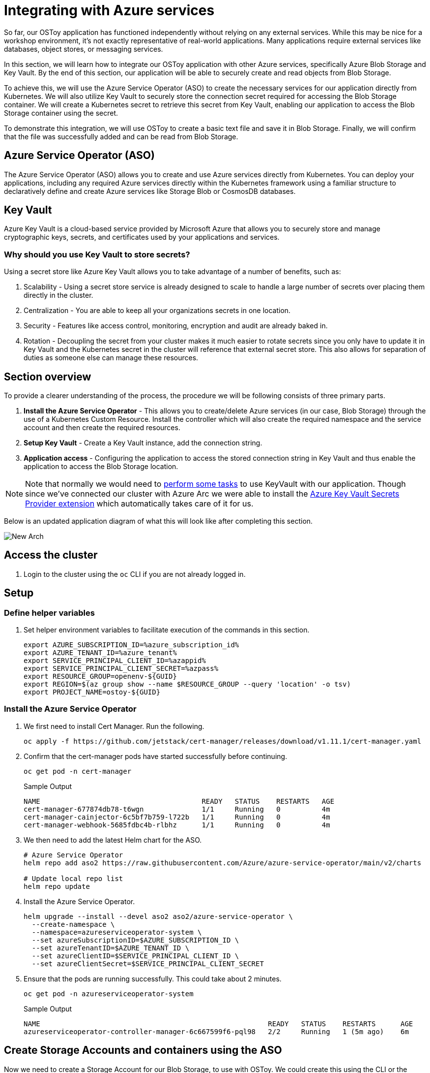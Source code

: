= Integrating with Azure services

So far, our OSToy application has functioned independently without relying on any external services. While this may be nice for a workshop environment, it's not exactly representative of real-world applications. Many applications require external services like databases, object stores, or messaging services.

In this section, we will learn how to integrate our OSToy application with other Azure services, specifically Azure Blob Storage and Key Vault. By the end of this section, our application will be able to securely create and read objects from Blob Storage.

To achieve this, we will use the Azure Service Operator (ASO) to create the necessary services for our application directly from Kubernetes. We will also utilize Key Vault to securely store the connection secret required for accessing the Blob Storage container. We will create a Kubernetes secret to retrieve this secret from Key Vault, enabling our application to access the Blob Storage container using the secret.

To demonstrate this integration, we will use OSToy to create a basic text file and save it in Blob Storage. Finally, we will confirm that the file was successfully added and can be read from Blob Storage.

== Azure Service Operator (ASO)

The Azure Service Operator (ASO) allows you to create and use Azure services directly from Kubernetes. You can deploy your applications, including any required Azure services directly within the Kubernetes framework using a familiar structure to declaratively define and create Azure services like Storage Blob or CosmosDB databases.

== Key Vault

Azure Key Vault is a cloud-based service provided by Microsoft Azure that allows you to securely store and manage cryptographic keys, secrets, and certificates used by your applications and services.

=== Why should you use Key Vault to store secrets?

.Using a secret store like Azure Key Vault allows you to take advantage of a number of benefits, such as:
. Scalability - Using a secret store service is already designed to scale to handle a large number of secrets over placing them directly in the cluster.
. Centralization - You are able to keep all your organizations secrets in one location.
. Security - Features like access control, monitoring, encryption and audit are already baked in.
. Rotation - Decoupling the secret from your cluster makes it much easier to rotate secrets since you only have to update it in Key Vault and the Kubernetes secret in the cluster will reference that external secret store. This also allows for separation of duties as someone else can manage these resources.

== Section overview

To provide a clearer understanding of the process, the procedure we will be following consists of three primary parts.

. *Install the Azure Service Operator* - This allows you to create/delete Azure services (in our case, Blob Storage) through the use of a Kubernetes Custom Resource. Install the controller which will also create the required namespace and the service account and then create the required resources.
. *Setup Key Vault* - Create a Key Vault instance, add the connection string.
. *Application access* - Configuring the application to access the stored connection string in Key Vault and thus enable the application to access the Blob Storage location.

[NOTE]
====
Note that normally we would need to https://learn.microsoft.com/en-us/azure/openshift/howto-use-key-vault-secrets[perform some tasks] to use KeyVault with our application. Though since we've connected our cluster with Azure Arc we were able to install the https://learn.microsoft.com/en-us/azure/azure-arc/kubernetes/tutorial-akv-secrets-provider[Azure Key Vault Secrets Provider extension] which automatically takes care of it for us.
====

Below is an updated application diagram of what this will look like after completing this section.

image::media/managedlab/49-newarch.png[New Arch]

== Access the cluster

. Login to the cluster using the `oc` CLI if you are not already logged in.

== Setup

=== Define helper variables

. Set helper environment variables to facilitate execution of the commands in this section.
+
[source,sh,role=execute]
----
export AZURE_SUBSCRIPTION_ID=%azure_subscription_id%
export AZURE_TENANT_ID=%azure_tenant%
export SERVICE_PRINCIPAL_CLIENT_ID=%azappid%
export SERVICE_PRINCIPAL_CLIENT_SECRET=%azpass%
export RESOURCE_GROUP=openenv-${GUID}
export REGION=$(az group show --name $RESOURCE_GROUP --query 'location' -o tsv)
export PROJECT_NAME=ostoy-${GUID}
----
////
RESORUCE_GROUP is %resourcegroup% in agd, but needs to be part of provision data
REGION, also in agd,but not in provision data
////

=== Install the Azure Service Operator

. We first need to install Cert Manager. Run the following.
+
[source,sh,role=execute]
----
oc apply -f https://github.com/jetstack/cert-manager/releases/download/v1.11.1/cert-manager.yaml
----

. Confirm that the cert-manager pods have started successfully before continuing.
+
[source,sh,role=execute]
----
oc get pod -n cert-manager
----
+
.Sample Output
[source,text,options=nowrap]
----
NAME                                       READY   STATUS    RESTARTS   AGE
cert-manager-677874db78-t6wgn              1/1     Running   0          4m
cert-manager-cainjector-6c5bf7b759-l722b   1/1     Running   0          4m
cert-manager-webhook-5685fdbc4b-rlbhz      1/1     Running   0          4m
----

. We then need to add the latest Helm chart for the ASO.
+
[source,sh,role=execute]
----
# Azure Service Operator
helm repo add aso2 https://raw.githubusercontent.com/Azure/azure-service-operator/main/v2/charts

# Update local repo list
helm repo update
----

. Install the Azure Service Operator.
+
[source,sh,role=execute]
----
helm upgrade --install --devel aso2 aso2/azure-service-operator \
  --create-namespace \
  --namespace=azureserviceoperator-system \
  --set azureSubscriptionID=$AZURE_SUBSCRIPTION_ID \
  --set azureTenantID=$AZURE_TENANT_ID \
  --set azureClientID=$SERVICE_PRINCIPAL_CLIENT_ID \
  --set azureClientSecret=$SERVICE_PRINCIPAL_CLIENT_SECRET
----

. Ensure that the pods are running successfully.  This could take about 2 minutes.
+
[source,sh,role=execute]
----
oc get pod -n azureserviceoperator-system
----
+
.Sample Output
[source,text,options=nowrap]
----
NAME                                                       READY   STATUS    RESTARTS      AGE
azureserviceoperator-controller-manager-6c667599f6-pql98   2/2     Running   1 (5m ago)    6m
----

== Create Storage Accounts and containers using the ASO

Now we need to create a Storage Account for our Blob Storage, to use with OSToy.
We could create this using the CLI or the Azure Portal, but wouldn't it be nice if we could do so using standard Kubernetes objects? We could have defined the all these resources in once place (like in the deployment manifest), but for the purpose of gaining experience we will create each resource separately below.

. Create a NEW project namespace for this lab by running:
+
[source,sh,role=execute]
----
oc new-project ${PROJECT_NAME}
----

. Create a ResourceGroup object in our project.
+
[source,sh,role=execute]
----
cat << EOF | oc apply -f -
apiVersion: resources.azure.com/v1api20200601
kind: ResourceGroup
metadata:
  name: ${RESOURCE_GROUP}
  namespace: ${PROJECT_NAME}
spec:
  location: ${REGION}
EOF
----

. Create a Storage Account.
+
[source,sh,role=execute]
----
cat << EOF | oc apply -f -
apiVersion: storage.azure.com/v1api20210401
kind: StorageAccount
metadata:
  name: ostoystorage${GUID}
  namespace: ${PROJECT_NAME}
spec:
  location: ${REGION}
  kind: BlobStorage
  sku:
    name: Standard_LRS
  owner:
    name: ${RESOURCE_GROUP}
  accessTier: Hot
EOF
----

. Confirm that it was created. It may take a minute or two to appear.
+
[source,sh,role=execute]
----
az storage account list --query '[].name' --output tsv | grep ostoystorage${GUID}
----

. Create a Blob Service.
+
[source,sh,role=execute]
----
cat << EOF | oc apply -f -
apiVersion: storage.azure.com/v1api20210401
kind: StorageAccountsBlobService
metadata:
  name: ostoystorage${GUID}service
  namespace: ${PROJECT_NAME}
spec:
  owner:
    name: ostoystorage${GUID}
EOF
----

. Finally create a storage container.
+
[source,sh,role=execute]
----
cat << EOF | oc apply -f -
apiVersion: storage.azure.com/v1api20210401
kind: StorageAccountsBlobServicesContainer
metadata:
  name: ${PROJECT_NAME}-container
  namespace: ${PROJECT_NAME}
spec:
  owner:
    name: ostoystorage${GUID}service
EOF
----

. Confirm that the container was created. It make take a minute or two to appear.
+
[source,sh,role=execute]
----
az storage container list --auth-mode login --account-name ostoystorage${GUID} --query '[].name' -o tsv
----

. Obtain the connection string of the Storage Account for use in the next section. The connection string contains all the information required to connect to the storage account. This should be guarded and securely stored. The `--name` parameter is the name of the Storage Account we created using the ASO.
+
[source,sh,role=execute]
----
export CONNECTION_STRING=$(az storage account show-connection-string --name ostoystorage${GUID} --resource-group ${RESOURCE_GROUP} -o tsv)
----

The storage account is now set up for use with our application.

== Create Key Vault and store the secret

In this part we will create a Key Vault location to store the connection string to our Storage account. Our application will use this to connect to the Blob Storage container we created, enabling it to display the contents, create new files, as well as display the contents of the files. We will mount this as a secret in a secure volume mount within our application. Our application will then read that to access the Blob storage.

. Set an environment variable for the name of the Key Vault instance which we will create.
+
[source,sh,role=execute]
----
export KEYVAULT_NAME=secret-store-${GUID}
----

. Create an Azure Key Vault.
+
[source,sh,role=execute]
----
az keyvault create -n $KEYVAULT_NAME --resource-group ${RESOURCE_GROUP} --location $REGION
----

. Store the connection string as a secret in Key Vault.
+
[source,sh,role=execute]
----
az keyvault secret set --vault-name $KEYVAULT_NAME --name connectionsecret --value $CONNECTION_STRING
----

. Set an Access Policy for the Service Principal. This allows the Service Principal to get secrets from the Key Vault instance.
+
[source,sh,role=execute]
----
az keyvault set-policy -n $KEYVAULT_NAME --secret-permissions get --spn $SERVICE_PRINCIPAL_CLIENT_ID
----

. Create a secret for Kubernetes to use to access the Key Vault. When this command is executed, the Service Principal's credentials are stored in the `secrets-store-creds` Secret object, where it can be used by the Secret Store CSI driver to authenticate with Azure Key Vault and retrieve secrets when needed.
+
[source,sh,role=execute]
----
oc create secret generic secrets-store-creds \
-n $PROJECT_NAME \
--from-literal clientid=$SERVICE_PRINCIPAL_CLIENT_ID \
--from-literal clientsecret=$SERVICE_PRINCIPAL_CLIENT_SECRET
----

. Create a label for the secret. By default, the secret store provider has filtered watch enabled on secrets. You can allow it to find the secret in the default configuration by adding this label to the secret.
+
[source,sh,role=execute]
----
oc -n $PROJECT_NAME label secret secrets-store-creds secrets-store.csi.k8s.io/used=true
----

. Create the Secret Provider Class to give access to this secret. To learn more about the fields in this class see https://learn.microsoft.com/en-us/azure/aks/hybrid/secrets-store-csi-driver#create-and-apply-your-own-secretproviderclass-object[SecretProviderClass] object.
+
[source,sh,role=execute]
----
cat <<EOF | oc apply -f -
apiVersion: secrets-store.csi.x-k8s.io/v1
kind: SecretProviderClass
metadata:
  name: azure-kvname
  namespace: $PROJECT_NAME
spec:
  provider: azure
  parameters:
    usePodIdentity: "false"
    useVMManagedIdentity: "false"
    userAssignedIdentityID: ""
    keyvaultName: "${KEYVAULT_NAME}"
    objects: |
      array:
        - |
          objectName: connectionsecret
          objectType: secret
          objectVersion: ""
    tenantId: "${AZURE_TENANT_ID}"
EOF
----

== Create a custom Security Context Constraint (SCC)

SCCs are outside the scope of this lab. Though, in short, OpenShift SCCs are a mechanism for controlling the actions and resources that a pod or container can access in an OpenShift cluster. SCCs can be used to enforce security policies at the pod or container level, which helps to improve the overall security of an OpenShift cluster. For more details please see https://docs.openshift.com/container-platform/latest/authentication/managing-security-context-constraints.html[Managing security context constraints].

. Create a new SCC that will allow our OSToy app to use the Secrets Store Provider CSI driver. The SCC that is used by default, `restricted`, does not allow it. So in this custom SCC we are explicitly allowing access to CSI. If you are curious feel free to view the file first, the last line in specific.
+
[source,sh,role=execute]
----
oc apply -f https://raw.githubusercontent.com/microsoft/aroworkshop/master/yaml/ostoyscc.yaml
----

. Create a Service Account for the application.
+
[source,sh,role=execute]
----
oc create sa ostoy-sa -n $PROJECT_NAME
----

. Grant permissions to the Service Account using the custom SCC we just created.
+
[source,sh,role=execute]
----
oc adm policy add-scc-to-user ostoyscc system:serviceaccount:${PROJECT_NAME}:ostoy-sa -n ${PROJECT_NAME}
----

== Deploy the OSToy application

. Deploy the application. First deploy the microservice.
+
[source,sh,role=execute]
----
oc apply -n $PROJECT_NAME -f https://raw.githubusercontent.com/microsoft/aroworkshop/master/yaml/ostoy-microservice-deployment.yaml
----

. Run the following to deploy the frontend. This will automatically remove the comment symbols for the new lines that we need in order to use the secret.
+
[source,sh,role=execute]
----
curl -s https://raw.githubusercontent.com/microsoft/aroworkshop/master/yaml/ostoy-frontend-deployment.yaml | sed 's/#//g' | oc apply -n $PROJECT_NAME -f -
----

== See the Blob Storage contents through OSToy

After about a minute, we can use our app to see the contents of our Blob Storage container.

. Get the route for the newly deployed application.
+
[source,sh,role=execute]
----
oc get route ostoy-route -o jsonpath='{.spec.host}{"\n"}' -n ${PROJECT_NAME}
----

. Open a new browser tab and enter the route from above. Ensure that it is using `http://`` and **not** `https://``.

. A new menu item will appear. Click on "ASO - Blob Storage" in the left menu in OSToy.

. You will see a page that lists the contents of our Blob storage container, which at this point should be empty.

image::media/managedlab/46-aso-viewblobstorage.png[View Storage]

Move on to the next step to add some files.

== Create files in your Azure Blob Storage Container

For this step we will use OStoy to create a file and upload it to the Blob Storage Container. While Blob Storage can accept any kind of file, for this workshop we'll use text files so that the contents can easily be rendered in the browser.

. Click on "ASO - Blob Storage" in the left menu in OSToy.

. Scroll down to the section underneath the "Existing files" section, titled "Upload a text file to Blob Storage".

. Enter a file name for your file.

. Enter some content for your file.

. Click "Create file".
+
image::media/managedlab/47-aso-createblob.png[Create Blob]

. Scroll up to the top section for existing files and you should see your file that you just created there.

. Click on the file name to view the file.
+
image::media/managedlab/48-aso-viewblob.png[View Blob contents]

. Now to confirm that this is not just some smoke and mirrors, let's confirm directly via the CLI. Run the following to list the contents of our Blob Storage.
+
[source,sh,role=execute]
----
az storage blob list --account-name ostoystorage${GUID} --connection-string $CONNECTION_STRING -c ${PROJECT_NAME}-container --query "[].name" -o tsv
----

We should see our file(s) returned.

== Confirm the secret

Lastly, lets confirm that the secret (using the ConnectionString) we created in KeyVault is actually mounted in the pod.

. Open an interactive shell session inside the container within our pod.
+
[source,sh,role=execute]
----
oc rsh $(oc get pods -o name | grep frontend)
----

. If you remember, in our deployment manifest we defined the mount location as `/mnt/secrets-store`:
+
[source,yaml,options=nowrap]
----
[...]
volumeMounts:
- name: configvol
  mountPath: /var/config
- name: secretvol
  mountPath: /var/secret
- name: datavol
  mountPath: /var/demo_files
- name: secrets-store-inline
  mountPath: "/mnt/secrets-store"
  readOnly: true
[...]
----

. Open the file to see the ConnectionSecret.
+
[source,sh,role=execute]
----
cat /mnt/secrets-store/connectionsecret; echo
----
+
[NOTE]
====
Remember, you are able to view this because you are logged in as kube:admin.
====

. Exit the session
+
[source,sh,role=execute]
----
exit
----
